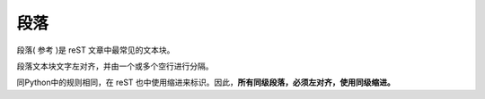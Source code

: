 =============================
段落
=============================
段落( 参考 )是 reST 文章中最常见的文本块。 

段落文本块文字左对齐，并由一个或多个空行进行分隔。

同Python中的规则相同，在 reST 也中使用缩进来标识。因此，**所有同级段落，必须左对齐，使用同级缩进。**
